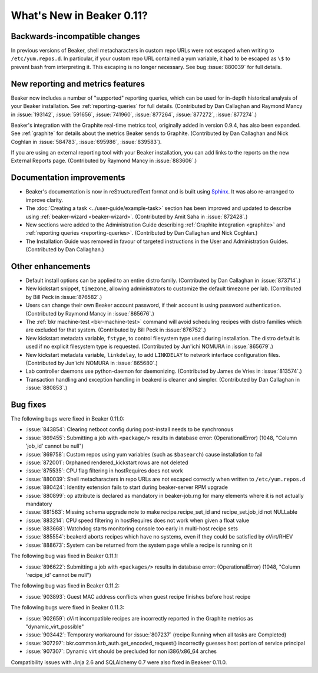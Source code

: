 What's New in Beaker 0.11?
==========================

Backwards-incompatible changes
------------------------------

In previous versions of Beaker, shell metacharacters in custom repo URLs were 
not escaped when writing to ``/etc/yum.repos.d``. In particular, if your custom 
repo URL contained a yum variable, it had to be escaped as ``\$`` to prevent 
bash from interpreting it. This escaping is no longer necessary. See bug 
:issue:`880039` for full details.

New reporting and metrics features
----------------------------------

Beaker now includes a number of "supported" reporting queries, which can be 
used for in-depth historical analysis of your Beaker installation. See 
:ref:`reporting-queries` for full details. (Contributed by Dan Callaghan and 
Raymond Mancy in :issue:`193142`, :issue:`591656`, :issue:`741960`, 
:issue:`877264`, :issue:`877272`, :issue:`877274`.)

Beaker's integration with the Graphite real-time metrics tool, originally added 
in version 0.9.4, has also been expanded. See :ref:`graphite` for details about 
the metrics Beaker sends to Graphite. (Contributed by Dan Callaghan and Nick 
Coghlan in :issue:`584783`, :issue:`695986`, :issue:`839583`).

If you are using an external reporting tool with your Beaker installation, you 
can add links to the reports on the new External Reports page. (Contributed by 
Raymond Mancy in :issue:`883606`.)

Documentation improvements
--------------------------

- Beaker's documentation is now in reStructuredText format and is built using 
  `Sphinx <http://sphinx-doc.org/>`_. It was also re-arranged to improve 
  clarity.
- The :doc:`Creating a task <../user-guide/example-task>` section has been improved and updated to describe 
  using :ref:`beaker-wizard <beaker-wizard>`. (Contributed by Amit Saha in 
  :issue:`872428`.)
- New sections were added to the Administration Guide describing :ref:`Graphite
  integration <graphite>` and :ref:`reporting queries <reporting-queries>`. 
  (Contributed by Dan Callaghan and Nick Coghlan.)
- The Installation Guide was removed in favour of targeted instructions in the 
  User and Administration Guides. (Contributed by Dan Callaghan.)

Other enhancements
------------------

- Default install options can be applied to an entire distro family. 
  (Contributed by Dan Callaghan in :issue:`873714`.)
- New kickstart snippet, ``timezone``, allowing administrators to customize the 
  default timezone per lab. (Contributed by Bill Peck in :issue:`876582`.)
- Users can change their own Beaker account password, if their account is using 
  password authentication. (Contributed by Raymond Mancy in :issue:`865676`.)
- The :ref:`bkr machine-test <bkr-machine-test>` command will avoid scheduling 
  recipes with distro families which are excluded for that system. (Contributed 
  by Bill Peck in :issue:`876752`.)
- New kickstart metadata variable, ``fstype``, to control filesystem type used 
  during installation. The distro default is used if no explicit filesystem 
  type is requested. (Contributed by Jun'ichi NOMURA in :issue:`865679`.)
- New kickstart metadata variable, ``linkdelay``, to add ``LINKDELAY`` to 
  network interface configuration files. (Contributed by Jun'ichi NOMURA in 
  :issue:`865680`.)
- Lab controller daemons use python-daemon for daemonizing. (Contributed by 
  James de Vries in :issue:`813574`.)
- Transaction handling and exception handling in beakerd is cleaner and 
  simpler. (Contributed by Dan Callaghan in :issue:`880853`.)

Bug fixes
---------

The following bugs were fixed in Beaker 0.11.0:

- :issue:`843854`: Clearing netboot config during post-install needs to be synchronous
- :issue:`869455`: Submitting a job with ``<package/>`` results in database error: (OperationalError) (1048, "Column 'job_id' cannot be null")
- :issue:`869758`: Custom repos using yum variables (such as ``$basearch``) cause installation to fail
- :issue:`872001`: Orphaned rendered_kickstart rows are not deleted
- :issue:`875535`: CPU flag filtering in hostRequires does not work
- :issue:`880039`: Shell metacharacters in repo URLs are not escaped correctly when written to ``/etc/yum.repos.d``
- :issue:`880424`: Identity extension fails to start during beaker-server RPM upgrade
- :issue:`880899`: ``op`` attribute is declared as mandatory in beaker-job.rng for many elements where it is not actually mandatory
- :issue:`881563`: Missing schema upgrade note to make recipe.recipe_set_id and recipe_set.job_id not NULLable
- :issue:`883214`: CPU speed filtering in hostRequires does not work when given a float value
- :issue:`883668`: Watchdog starts monitoring console too early in multi-host recipe sets
- :issue:`885554`: beakerd aborts recipes which have no systems, even if they could be satisfied by oVirt/RHEV
- :issue:`888673`: System can be returned from the system page while a recipe is running on it

The following bug was fixed in Beaker 0.11.1:

- :issue:`896622`: Submitting a job with ``<packages/>`` results in database error: (OperationalError) (1048, "Column 'recipe_id' cannot be null")

The following bug was fixed in Beaker 0.11.2:

- :issue:`903893`: Guest MAC address conflicts when guest recipe finishes before host recipe

The following bugs were fixed in Beaker 0.11.3:

- :issue:`902659`: oVirt incompatible recipes are incorrectly reported in the Graphite metrics as "dynamic_virt_possible"
- :issue:`903442`: Temporary workaround for :issue:`807237` (recipe Running when all tasks are Completed)
- :issue:`907297`: bkr.common.krb_auth.get_encoded_request() incorrectly guesses host portion of service principal
- :issue:`907307`: Dynamic virt should be precluded for non i386/x86_64 arches

Compatibility issues with Jinja 2.6 and SQLAlchemy 0.7 were also fixed in Beakeer 0.11.0.
